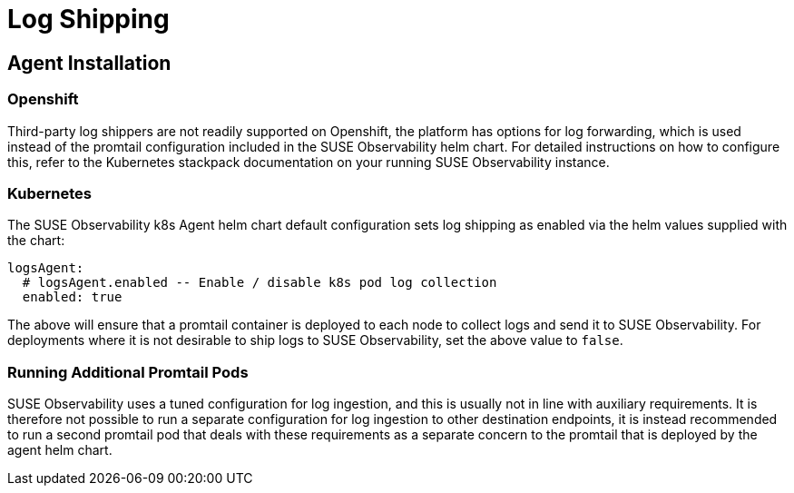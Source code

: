 = Log Shipping
:description: SUSE Observability

== Agent Installation

=== Openshift

Third-party log shippers are not readily supported on Openshift, the platform has options for log forwarding, which is used instead of the promtail configuration included in the SUSE Observability helm chart.  For detailed instructions on how to configure this, refer to the Kubernetes stackpack documentation on your running SUSE Observability instance.

=== Kubernetes

The SUSE Observability k8s Agent helm chart default configuration sets log shipping as enabled via the helm values supplied with the chart:

[,yaml]
----
logsAgent:
  # logsAgent.enabled -- Enable / disable k8s pod log collection
  enabled: true
----

The above will ensure that a promtail container is deployed to each node to collect logs and send it to SUSE Observability.  For deployments where it is not desirable to ship logs to SUSE Observability, set the above value to `false`.

=== Running Additional Promtail Pods

SUSE Observability uses a tuned configuration for log ingestion, and this is usually not in line with auxiliary requirements.  It is therefore not possible to run a separate configuration for log ingestion to other destination endpoints, it is instead recommended to run a second promtail pod that deals with these requirements as a separate concern to the promtail that is deployed by the agent helm chart.

